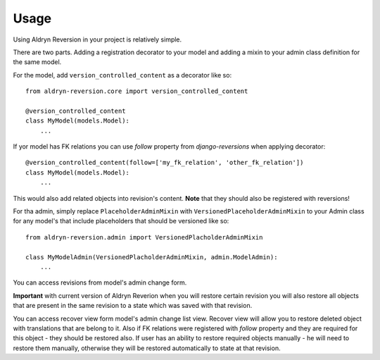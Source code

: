 #####
Usage
#####

Using Aldryn Reversion in your project is relatively simple.

There are two parts. Adding a registration decorator to your model and adding a
mixin to your admin class definition for the same model.

For the model, add ``version_controlled_content`` as a decorator like so: ::

    from aldryn-reversion.core import version_controlled_content

    @version_controlled_content
    class MyModel(models.Model):
        ...

If yor model has FK relations you can use `follow` property from
`django-reversions` when applying decorator: ::

    @version_controlled_content(follow=['my_fk_relation', 'other_fk_relation'])
    class MyModel(models.Model):
        ...

This would also add related objects into revision's content. **Note** that they
should also be registered with reversions!

For tha admin, simply replace ``PlaceholderAdminMixin`` with
``VersionedPlaceholderAdminMixin`` to your Admin class for any model's that
include placeholders that should be versioned like so: ::

    from aldryn-reversion.admin import VersionedPlacholderAdminMixin

    class MyModelAdmin(VersionedPlacholderAdminMixin, admin.ModelAdmin):
        ...

You can access revisions from model's admin change form.

**Important** with current version of Aldryn Reverion when you will restore
certain revision you will also restore all objects that are present in the same
revision to a state which was saved with that revision.

You can access recover view form model's admin change list view. Recover view
will allow you to restore deleted object with translations that are belong to
it. Also if FK relations were registered with `follow` property and they are
required for this object - they should be restored also. If user has an ability
to restore required objects manually - he will need to restore them manually,
otherwise they will be restored automatically to state at that revision.